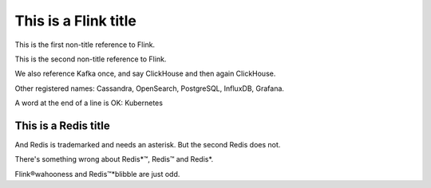This is a Flink title
=====================

This is the first non-title reference to Flink.

This is the second non-title reference to Flink.

We also reference Kafka once, and say ClickHouse and then again ClickHouse.

Other registered names: Cassandra, OpenSearch, PostgreSQL, InfluxDB, Grafana.

A word at the end of a line is OK: Kubernetes

This is a Redis title
---------------------

And Redis is trademarked and needs an asterisk. But the second Redis does not.

There's something wrong about Redis*™, Redis™ and Redis*.

Flink®wahooness and Redis™*blibble are just odd.
